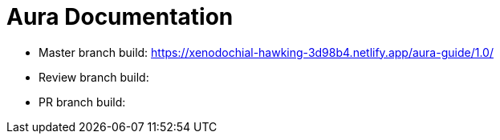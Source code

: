 = Aura Documentation

* Master branch build: https://xenodochial-hawking-3d98b4.netlify.app/aura-guide/1.0/
* Review branch build:
* PR branch build:
